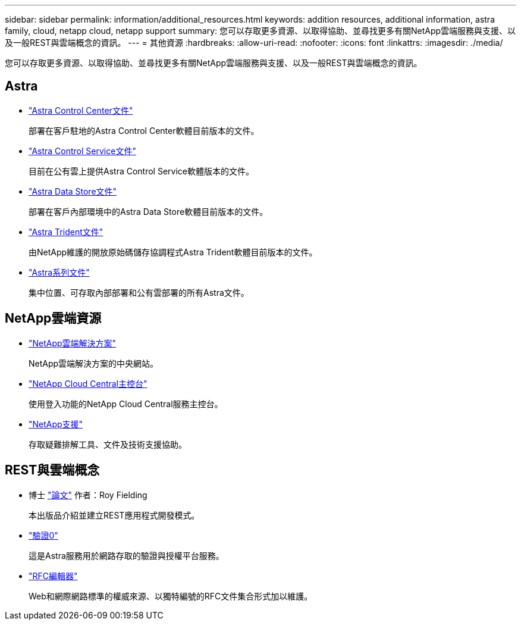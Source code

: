 ---
sidebar: sidebar 
permalink: information/additional_resources.html 
keywords: addition resources, additional information, astra family, cloud, netapp cloud, netapp support 
summary: 您可以存取更多資源、以取得協助、並尋找更多有關NetApp雲端服務與支援、以及一般REST與雲端概念的資訊。 
---
= 其他資源
:hardbreaks:
:allow-uri-read: 
:nofooter: 
:icons: font
:linkattrs: 
:imagesdir: ./media/


[role="lead"]
您可以存取更多資源、以取得協助、並尋找更多有關NetApp雲端服務與支援、以及一般REST與雲端概念的資訊。



== Astra

* https://docs.netapp.com/us-en/astra-control-center/["Astra Control Center文件"^]
+
部署在客戶駐地的Astra Control Center軟體目前版本的文件。

* https://docs.netapp.com/us-en/astra-control-service/["Astra Control Service文件"^]
+
目前在公有雲上提供Astra Control Service軟體版本的文件。

* https://docs.netapp.com/us-en/astra-data-store/["Astra Data Store文件"^]
+
部署在客戶內部環境中的Astra Data Store軟體目前版本的文件。

* https://docs.netapp.com/us-en/trident/["Astra Trident文件"^]
+
由NetApp維護的開放原始碼儲存協調程式Astra Trident軟體目前版本的文件。

* https://docs.netapp.com/us-en/astra-family/["Astra系列文件"^]
+
集中位置、可存取內部部署和公有雲部署的所有Astra文件。





== NetApp雲端資源

* https://cloud.netapp.com/["NetApp雲端解決方案"^]
+
NetApp雲端解決方案的中央網站。

* https://services.cloud.netapp.com/redirect-to-login?startOnSignup=false["NetApp Cloud Central主控台"^]
+
使用登入功能的NetApp Cloud Central服務主控台。

* https://mysupport.netapp.com/["NetApp支援"^]
+
存取疑難排解工具、文件及技術支援協助。





== REST與雲端概念

* 博士 https://www.ics.uci.edu/~fielding/pubs/dissertation/top.htm["論文"^] 作者：Roy Fielding
+
本出版品介紹並建立REST應用程式開發模式。

* https://auth0.com/["驗證0"^]
+
這是Astra服務用於網路存取的驗證與授權平台服務。

* https://www.rfc-editor.org/["RFC編輯器"^]
+
Web和網際網路標準的權威來源、以獨特編號的RFC文件集合形式加以維護。



